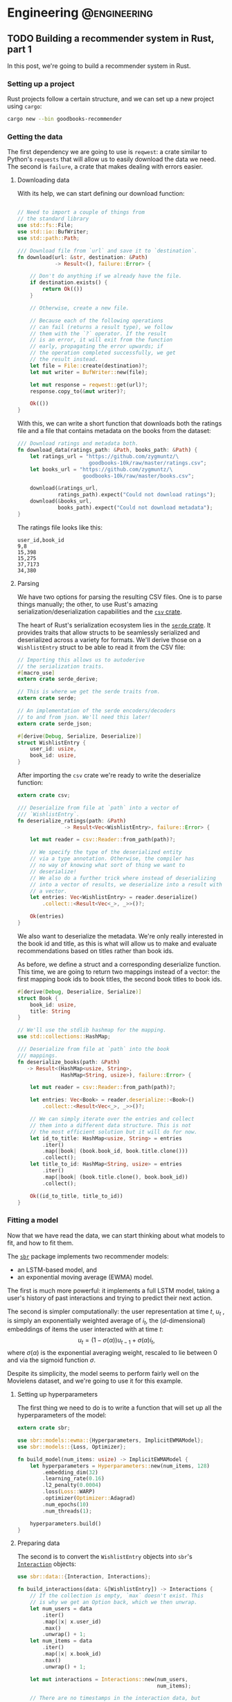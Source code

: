 #+hugo_base_dir: .
#+hugo_section: ./post

#+hugo_weight: auto
#+hugo_auto_set_lastmod: t
* Engineering                                                  :@engineering:
** TODO Building a recommender system in Rust, part 1
:PROPERTIES:
:EXPORT_FILE_NAME: recommender-in-rust-part-1
:EXPORT_HUGO_CUSTOM_FRONT_MATTER: :math true
:END:
:LOGBOOK:
CLOCK: [2018-07-21 Sat 13:19]--[2018-07-21 Sat 13:26] =>  0:07
CLOCK: [2018-07-21 Sat 09:45]--[2018-07-21 Sat 10:15] =>  0:30
CLOCK: [2018-07-20 Fri 22:28]--[2018-07-20 Fri 22:58] =>  0:30
:END:

In this post, we're going to build a recommender system in Rust.
*** Setting up a project
Rust projects follow a certain structure, and we can set up a new project using ~cargo~:
#+BEGIN_SRC bash
cargo new --bin goodbooks-recommender
#+END_SRC

*** Getting the data
:LOGBOOK:
CLOCK: [2018-07-21 Sat 13:29]--[2018-07-21 Sat 13:38] =>  0:09
:END:

#+NAME: cargo-toml-preamble
#+BEGIN_SRC text :exports none
[package]
name = "goodbooks-recommender"
version = "0.1.0"
authors = ["Maciej Kula"]
#+END_SRC

The first dependency we are going to use is ~reqwest~: a crate similar to Python's ~requests~ that will allow us to easily download the data we need. The second is ~failure~, a crate that makes dealing with errors easier.

#+NAME: cargo-toml-reqwest
#+BEGIN_SRC text :exports none
reqwest = "0.8.6"
failure = "0.1.1"

# I'll mention the remaining dependencies later
serde = "1.0.0"
serde_derive = "1.0.0"
serde_json = "1.0.0"
csv = "1.0.0"
sbr = "0.4.0"
rand = "0.5.4"
#+END_SRC
**** Downloading data
:LOGBOOK:
CLOCK: [2018-07-24 Tue 14:48]--[2018-07-24 Tue 15:13] =>  0:25
CLOCK: [2018-07-21 Sat 19:20]--[2018-07-21 Sat 19:24] =>  0:04
CLOCK: [2018-07-21 Sat 18:55]--[2018-07-21 Sat 19:16] =>  0:21
:END:

With its help, we can start defining our download function:
#+NAME: main-download
#+BEGIN_SRC rust :exports code

  // Need to import a couple of things from
  // the standard library
  use std::fs::File;
  use std::io::BufWriter;
  use std::path::Path;

  /// Download file from `url` and save it to `destination`.
  fn download(url: &str, destination: &Path)
              -> Result<(), failure::Error> {

      // Don't do anything if we already have the file.
      if destination.exists() {
          return Ok(())
      }

      // Otherwise, create a new file.

      // Because each of the following operations
      // can fail (returns a result type), we follow
      // them with the `?` operator. If the result
      // is an error, it will exit from the function
      // early, propagating the error upwards; if
      // the operation completed successfully, we get
      // the result instead.
      let file = File::create(destination)?;
      let mut writer = BufWriter::new(file);

      let mut response = reqwest::get(url)?;
      response.copy_to(&mut writer)?;

      Ok(())
  }
#+END_SRC

With this, we can write a short function that downloads both the ratings file and a file that contains metadata on the books from the dataset:

#+NAME: main-get-data
#+BEGIN_SRC rust
  /// Download ratings and metadata both.
  fn download_data(ratings_path: &Path, books_path: &Path) {
      let ratings_url = "https://github.com/zygmuntz/\
                         goodbooks-10k/raw/master/ratings.csv";
      let books_url = "https://github.com/zygmuntz/\
                       goodbooks-10k/raw/master/books.csv";

      download(&ratings_url,
               ratings_path).expect("Could not download ratings");
      download(&books_url,
               books_path).expect("Could not download metadata");
  }
#+END_SRC

The ratings file looks like this:
#+BEGIN_EXAMPLE
user_id,book_id
9,8
15,398
15,275
37,7173
34,380
#+END_EXAMPLE

**** Parsing
:LOGBOOK:
CLOCK: [2018-07-22 Sun 19:26]--[2018-07-22 Sun 19:52] =>  0:26
CLOCK: [2018-07-21 Sat 13:44]--[2018-07-21 Sat 14:59] =>  1:15
:END:
We have two options for parsing the resulting CSV files. One is to parse things manually; the other, to use Rust's amazing serialization/deserialization capabilities and the [[https://crates.io/crates/csv][~csv~ crate]].

The heart of Rust's serialization ecosystem lies in the [[https://serde.rs/][~serde~ crate]]. It provides traits that allow structs to be seamlessly serialized and deserialized across a variety for formats. We'll derive those on a ~WishlistEntry~ struct to be able to read it from the CSV file:
#+NAME: main-wishlist-entry
#+BEGIN_SRC rust
  // Importing this allows us to autoderive
  // the serialization traits.
  #[macro_use]
  extern crate serde_derive;

  // This is where we get the serde traits from.
  extern crate serde;

  // An implementation of the serde encoders/decoders
  // to and from json. We'll need this later!
  extern crate serde_json;

  #[derive(Debug, Serialize, Deserialize)]
  struct WishlistEntry {
      user_id: usize,
      book_id: usize,
  }
#+END_SRC

After importing the ~csv~ crate we're ready to write the deserialize function:
#+NAME: main-deserialize
#+BEGIN_SRC rust
  extern crate csv;

  /// Deserialize from file at `path` into a vector of
  /// `WishlistEntry`.
  fn deserialize_ratings(path: &Path)
                 -> Result<Vec<WishlistEntry>, failure::Error> {

      let mut reader = csv::Reader::from_path(path)?;

      // We specify the type of the deserialized entity
      // via a type annotation. Otherwise, the compiler has
      // no way of knowing what sort of thing we want to
      // deserialize!
      // We also do a further trick where instead of deserializing
      // into a vector of results, we deserialize into a result with
      // a vector.
      let entries: Vec<WishlistEntry> = reader.deserialize()
          .collect::<Result<Vec<_>, _>>()?;

      Ok(entries)
  }
#+END_SRC

We also want to deserialize the metadata. We're only really interested in the book id and title, as this is what will allow us to make and evaluate recommendations based on titles rather than book ids.

As before, we define a struct and a corresponding deserialize function. This time, we are going to return two mappings instead of a vector: the first mapping book ids to book titles, the second book titles to book ids.
#+NAME: main-deserialize-metadata
#+BEGIN_SRC rust
  #[derive(Debug, Deserialize, Serialize)]
  struct Book {
      book_id: usize,
      title: String
  }

  // We'll use the stdlib hashmap for the mapping.
  use std::collections::HashMap;

  /// Deserialize from file at `path` into the book
  /// mappings.
  fn deserialize_books(path: &Path)
     -> Result<(HashMap<usize, String>,
                HashMap<String, usize>), failure::Error> {

      let mut reader = csv::Reader::from_path(path)?;

      let entries: Vec<Book> = reader.deserialize::<Book>()
          .collect::<Result<Vec<_>, _>>()?;

      // We can simply iterate over the entries and collect
      // them into a different data structure. This is not
      // the most efficient solution but it will do for now.
      let id_to_title: HashMap<usize, String> = entries
          .iter()
          .map(|book| (book.book_id, book.title.clone()))
          .collect();
      let title_to_id: HashMap<String, usize> = entries
          .iter()
          .map(|book| (book.title.clone(), book.book_id))
          .collect();

      Ok((id_to_title, title_to_id))
  }
#+END_SRC
*** Fitting a model
:LOGBOOK:
CLOCK: [2018-07-24 Tue 09:10]--[2018-07-24 Tue 09:49] =>  0:39
CLOCK: [2018-07-23 Mon 18:56]--[2018-07-23 Mon 19:09] =>  0:13
:END:
Now that we have read the data, we can start thinking about what models to fit, and how to fit them.

The [[https://github.com/maciejkula/sbr-rs][~sbr~]] package implements two recommender models:
- an LSTM-based model, and 
- an exponential moving average (EWMA) model.

The first is much more powerful: it implements a full LSTM model, taking a user's history of past interactions and trying to predict their next action.

The second is simpler computationally: the user representation at time \(t\), \(u_t\) , is simply an exponentially weighted average of \(i_t\), the ($d$-dimensional) embeddings of items the user interacted with at time \(t\):
\[
   u_t = (1 - \sigma(\alpha))u_{t-1} + \sigma(\alpha)i_t,
\]
where \(\sigma(\alpha)\) is the exponential averaging weight, rescaled to lie between 0 and via the sigmoid function \(\sigma\).

Despite its simplicity, the model seems to perform fairly well on the Movielens dataset, and we're going to use it for this example.

**** Setting up hyperparameters
:LOGBOOK:
CLOCK: [2018-07-25 Wed 18:03]
:END:
The first thing we need to do is to write a function that will set up all the hyperparameters of the model:
#+NAME: main-hyperparameters
#+BEGIN_SRC rust :noweb yes
  extern crate sbr;

  use sbr::models::ewma::{Hyperparameters, ImplicitEWMAModel};
  use sbr::models::{Loss, Optimizer};

  fn build_model(num_items: usize) -> ImplicitEWMAModel {
      let hyperparameters = Hyperparameters::new(num_items, 128)
          .embedding_dim(32)
          .learning_rate(0.16)
          .l2_penalty(0.0004)
          .loss(Loss::WARP)
          .optimizer(Optimizer::Adagrad)
          .num_epochs(10)
          .num_threads(1);

      hyperparameters.build()
  }
#+END_SRC

**** Preparing data
The second is to convert the ~WishlistEntry~ objects into ~sbr~'s [[https://docs.rs/sbr/0.4.0/sbr/data/struct.Interactions.html][~Interaction~]] objects:
#+NAME: main-interaction-convert
#+BEGIN_SRC rust :noweb yes
  use sbr::data::{Interaction, Interactions};

  fn build_interactions(data: &[WishlistEntry]) -> Interactions {
      // If the collection is empty, `max` doesn't exist. This
      // is why we get an Option back, which we then unwrap.
      let num_users = data
          .iter()
          .map(|x| x.user_id)
          .max()
          .unwrap() + 1;
      let num_items = data
          .iter()
          .map(|x| x.book_id)
          .max()
          .unwrap() + 1;

      let mut interactions = Interactions::new(num_users,
                                               num_items);

      // There are no timestamps in the interaction data, but
      // we make use of the fact that they are sorted by time.
      for (idx, datum) in data.iter().enumerate() {
          interactions.push(
              Interaction::new(datum.user_id,
                               datum.book_id,
                               idx)
          );
      }

      interactions
  }
#+END_SRC

**** Fitting
:LOGBOOK:
CLOCK: [2018-07-23 Mon 21:22]--[2018-07-23 Mon 21:43] =>  0:21
CLOCK: [2018-07-23 Mon 19:16]--[2018-07-23 Mon 19:20] =>  0:04
:END:
The model fitting itself is easy: we've set up the data and hyperparameters, and all that is left is to fit the model, making sure we have a train-test split to evaluate performance:
#+NAME: main-fit
#+BEGIN_SRC rust
  // We need to import the rand crate.
  extern crate rand;
  use rand::SeedableRng;

  // We perform a split where the train and test
  // sets are disjoint on the user dimension: no
  // single user is in both.
  use sbr::data::user_based_split;
  use sbr::OnlineRankingModel;

  use sbr::evaluation::mrr_score;

  /// Fit the model.
  ///
  /// If successful, return the MRR on the test set.
  /// Otherwise, return an error.
  fn fit(model: &mut ImplicitEWMAModel,
         data: &Interactions)
         -> Result<f32, failure::Error> {

      // Use a fixed seed for repeatable results.
      let mut rng = rand::XorShiftRng::from_seed([42; 16]);

      let (train, test) = user_based_split(data,
                                           &mut rng,
                                           0.2);

      model.fit(&train.to_compressed())?;

      let mrr = mrr_score(model, &test.to_compressed())?;

      Ok(mrr)
  }

#+END_SRC

On my machine, this takes about a minute and a half, and achieves an MRR of 0.09. This is an OK result. To improve it, we could perform a hyperparameter search --- the ~Hyperparameters~ struct has a [[https://docs.rs/sbr/0.4.0/sbr/models/ewma/struct.Hyperparameters.html#method.random][~random~]] constructor that facilitates this. For now, however, we'll stick with this what we have.

Once we have the model, we'll want to save it for future use. Again, we'll use the ~serde~ library to do so:
#+NAME: main-model-serialize
#+BEGIN_SRC rust
  fn serialize_model(model: &ImplicitEWMAModel,
                     path: &Path) -> Result<(), failure::Error> {

      let file = File::create(path)?;
      let mut writer = BufWriter::new(file);

      Ok(serde_json::to_writer(&mut writer, model)?)
  }
#+END_SRC

Wiring all the bits together gives
#+NAME: main-main-build
#+BEGIN_SRC rust :noweb yes
  /// Download training data and build a model.
  ///
  /// We'll use this function to power the `fit`
  /// subcommand of our command line tool.
  fn main_build() {

      let ratings_path = Path::new("ratings.csv");
      let books_path = Path::new("books.csv");
      let model_path = Path::new("model.json");

      // Exit early if we already have a model.
      if model_path.exists() {
          println!("Model already fitted.");
          return ();
      }

      download_data(ratings_path, books_path);

      let ratings = deserialize_ratings(ratings_path).unwrap();
      let (id_to_title,
           title_to_id) = deserialize_books(books_path).unwrap();

      println!("Deserialized {} ratings.", ratings.len());
      println!("Deserialized {} books.", id_to_title.len());

      let interactions = build_interactions(&ratings);
      let mut model = build_model(interactions.num_items());

      println!("Fitting...");
      let mrr = fit(&mut model, &interactions)
          .expect("Unable to fit model.");
      println!("Fit model with MRR of {:.2}", mrr);

      serialize_model(&model, &model_path)
          .expect("Unable to serialize model.");
  }
#+END_SRC
*** Getting predictions
We need two bits here: (1) deserializing the model, and (2) getting predictions.

For the first, the following should suffice:
#+NAME: main-model-deserialize
#+BEGIN_SRC rust
  use std::io::Read;
  use std::io::BufReader;

  fn deserialize_model() -> Result<ImplicitEWMAModel,
                                   failure::Error> {

      let file = File::open("model.json")?;

      let model = serde_json::from_reader(&file)?;

      Ok(model)
  }
#+END_SRC

For the second, we'll accept a sequence of book titles as input, translate to indices, get predictions, and translate back to book titles.
#+NAME: main-model-predict
#+BEGIN_SRC rust
  fn predict(input_titles: &[String],
             model: &ImplicitEWMAModel)
             -> Result<Vec<String>, failure::Error> {
      let (id_to_title,
           title_to_id) = deserialize_books(
          &Path::new("books.csv")
      ).unwrap();

      // Let's first check if the inputs are valid.
      for title in input_titles {
          if !title_to_id.contains_key(title) {
              println!("No such title, ignoring: {}", title);
          }
      }

      // Map the titles to indices.
      let input_indices: Vec<_> = input_titles
          .iter()
          .filter_map(|title| title_to_id.get(title))
          .cloned()
          .collect();
      let indices_to_score: Vec<usize> =
          (0..id_to_title.len()).collect();

      // Get the user representation.
      let user = model.user_representation(&input_indices)?;
      // Get the actual predictions.
      let predictions = model.predict(&user, &indices_to_score)?;

      // We implement argsort by zipping item indices
      // with their scores into tuples...
      let mut predictions: Vec<_>
          = indices_to_score.iter()
          .zip(predictions)
          .map(|(idx, score)| (idx, score))
          .collect();

      // ...and sorting the result in descending order.
      // This is a little tricky for floats are they
      // are not always comparable (they could be NaN or Inf),
      // so we use partial sorting and fail the program
      // if non-finite values are encountered.
      predictions
          .sort_by(|(_, score_a), (_, score_b)|
                   score_b.partial_cmp(score_a)
                   .unwrap());

      // Finally, we get the names for the top 10 items.
      Ok((&predictions[..10])
         .iter()
         .map(|(idx, _)| id_to_title.get(idx).unwrap())
         .cloned()
         .collect())
  }
#+END_SRC
*** Putting it all together
Finally, we can write our ~main~ function. It'll look at the command line arguments and call either the model building or the prediction functions.
#+NAME: main-main
#+BEGIN_SRC rust :noweb yes
    fn main() {
        let args: Vec<String> = std::env::args().skip(1).collect();

        if args.is_empty() {
            println!("First argument must be \
                      one of 'fit' or 'predict'.");
            return ();
        }

        // We need to convert a `String` into a
        // `&str` here. This is one of the few
        // cases where Rust's ergonomics still
        // have some way to go.
        match &args[0][..] {
            "fit" => main_build(),
            "predict" => {
                let model = deserialize_model()
                    .expect("Unable to deserialize model.");
                let predictions = predict(&args[1..], &model)
                    .expect("Unable to get predictions");
                println!("Predictions:");
                for prediction in predictions {
                    println!("    {}", prediction);
                }
            },
            _ => println!("First argument must be \
                           one of 'fit' or 'predict'."),
        }
    }
#+END_SRC

What about the results? They look reasonable at first blush:
#+BEGIN_SRC shell
time cargo run --release -- predict "Harry Potter and the Order of the Phoenix (Harry Potter, #5, Part 1)"
  Finished release [optimized] target(s) in 0.12s
     Running `target/release/goodbooks-recommender predict 'Harry Potter and the Order of the Phoenix (Harry Potter, #5, Part 1)'`
Predictions:
    Harry Potter and the Order of the Phoenix (Harry Potter, #5, Part 1)
    Harry Potter and the Prisoner of Azkaban (Harry Potter, #3)
    Quidditch Through the Ages
    Harry Potter and the Goblet of Fire (Harry Potter, #4)
    Harry Potter and the Sorcerer's Stone (Harry Potter, #1)
    Harry Potter: Film Wizardry
    The Harry Potter Collection 1-4 (Harry Potter, #1-4)
    Harry Potter and the Chamber of Secrets (Harry Potter, #2)
    Harry Potter and the Deathly Hallows (Harry Potter, #7)
    Harry Potter and the Order of the Phoenix (Harry Potter, #5)

#+END_SRC
*** The finished article
**** Cargo.toml
#+NAME: cargo-toml-dependencies
#+BEGIN_SRC text :noweb yes :exports code :tangle code/goodbooks-recommender/Cargo.toml
<<cargo-toml-preamble>>

[dependencies]
<<cargo-toml-reqwest>>
#+END_SRC

**** main.rs
#+NAME: main
#+BEGIN_SRC rust :noweb yes :tangle code/goodbooks-recommender/src/main.rs
  extern crate reqwest;
  extern crate failure;

  <<main-wishlist-entry>>

  <<main-download>>
  <<main-deserialize>>
  <<main-deserialize-metadata>>
  <<main-hyperparameters>>
  <<main-interaction-convert>>
  <<main-fit>>
  <<main-model-serialize>>
  <<main-main-build>>
  <<main-model-deserialize>>
  <<main-model-predict>>

  <<main-get-data>>

  <<main-main>>
#+END_SRC



** DONE Building an autodifferentiation library                       :wyrm:
CLOSED: [2018-07-18 Wed 17:38]
:PROPERTIES:
:EXPORT_FILE_NAME: building-an-autodiff-library
:END:
/This blog post originally appeared on [[https://medium.com/@maciejkula/building-an-autodifferentiation-library-9ccf32c7a658][Medium]]/

Popular general-purpose [[https://en.wikipedia.org/wiki/Automatic_differentiation][auto-differentiation]] frameworks like PyTorch or TensorFlow are very capable, and, for the most part, there is little need for writing something more specialized.

Nevertheless, I have recently started writing my own autodiff package. This blog post describes what I’ve learned along the way. Think of this as a poor-man’s version of a [[https://jvns.ca/][Julia Evans]] blog post.

Note that there are many blog posts describing the mechanics of autodifferentiation much better than I could, so I skip the explanations here. Additionally, there are several other [[http://colah.github.io/posts/2015-09-NN-Types-FP/][interesting]] [[https://jeremyrsmith.github.io/scala-math-slides/#23][posts]] [[https://blog.jle.im/entry/practical-dependent-types-in-haskell-1.html][and]] [[https://arxiv.org/abs/1710.06892][articles]] on building type-safe neural networks constructs, so while my library follows very similar patterns (statically-typed graphs and dependent types), I don’t dwell on the type system angle too much.

Finally, In case you’d like to jump straight to the code, the end result is [[https://github.com/maciejkula/wyrm][here]], together with an obligatory neural-network based [[https://github.com/maciejkula/fizzbuzz][FizzBuzz solution]].
*** Motivation
There are a couple of reasons why I wanted to have my own autodiff/backprop framework, rather than use PyTorch or TensorFlow.

- PyTorch and TF are quite slow when fitting models that require little computation per minibatch. In computer vision problems so much computation is done per minibatch that framework overhead is mostly a non-issue. This isn’t true of fitting matrix-factorization-style models, useful in the recommender systems community. Even on a GPU, fitting these models is very slow.
- I want to be able to use my autodiff library to write and distribute models as Python packages with minimal dependencies. Being able to produce a fairly small and spelf-contained binary is an advantage over the rather heavy TF and PyTorch dependencies.
- It was a fun learning experience, and allowed me to understand the inner workings of mature neural network libraries in a little bit more detail.

Motivated by the desire for a lightweight solution that works well for recommender (and possibly NLP) models, I wrote down a list of design constraints.

- I want the framework to naturally support sparse gradients: cases where the vast majority of gradients are zero. This is very common in NLP and recommender models that use large embedding layers. In any given minibatch, only a very small proportion of the embedding layer is used, and the gradients of the remaining entries are zero. Being able to skip the zeros when performing a gradient update is essential in making these models fast.
- I want the framework to have minimal overhead on top of the actual computation. Since I mainly want to fit small, sparse models, overhead is key. In PyTorch, the run time of such models is dominated by the overhead of looping in Python. To avoid this, my library has to forego Python in its fitting loop, and be written entirely in a compiled language to take advantage of compiler optimizations.
- The models graphs have to be define-by-run, much like Chainer or PyTorch. The usability and debuggability of this approach is too valuable for me to even contemplate going back to the TensorFlow way of doing things. At the same time, I’m happy for the graph to be static once defined. This helps in keeping the overhead small: I can allocate intermediate computation buffers once and keep re-using them, instead of writing a complex buffer pool system (or, worse yet, repeatedly allocating and freeing memory on every pass).
- I want performance to scale approximately linearly with the number of available CPU cores. This means parallelizing at the level of the entire graph rather than individual operations. Each computation thread will have its own copy of the graph, but write to shared parameter buffers on update. This is effectively the Hogwild! approach, where multiple threads of computation update shared parameter buffers concurrently, without any locking. This allows near-linear scaling with little degradation in model quality as long as gradients are relatively sparse.

There is also a short list of things I don’t want, or don’t care enough about to add for now:

- GPU support. I mostly want to fit tiny models (or at least models with lots of parameters but little computation per minibatch).
- CNNs, or, indeed, tensors with more than two dimensions.

Given the list of requirements (and non-requirements), some design decisions follow naturally.

- The whole thing is going to be written in a compiled language that is capable of producing native shared objects with no runtime. Models will also be defined in the same language.
- That language is going to be [[https://www.rust-lang.org/][Rust]]. It’s an amazing language, and a perfect fit for this sort of task. For this reason, a lot of what follows has a Rust flavour. However, the design trade-offs I describe will (I believe) be the same in C++ and other statically typed and AOT compiled programming languages.
- I’m going to use [[https://rufflewind.com/2016-12-30/reverse-mode-automatic-differentiation][reverse-mode autodifferentiation]]. That way, I can easily backpropagate through arbitrary (static) computation graphs with multiple inputs.

When writing libraries, I often think of the API I want to be able to expose and work back from there. In this case, I want to write something like the following:
#+BEGIN_SRC rust
   let slope = Parameter::new(1.0);
   let intercept = Parameter::new(0.0);
   let x = Input::new(3.0);
   let y = Input::new(2.0 * 3.0 + 1.0);
   let loss = (y — (slope * x + intercept)).square();
   loss.backward();
#+END_SRC

and have it just work.

Preliminaries done, we can move on to the fun part: figuring out how to implement the graph.
*** Representing the graph
What sort of data structure do we choose to represent the graph? I looked at two alternatives.

- Vector-based: all the computation nodes are stored contiguously in a vector, and use indices into that vector to address their parent nodes. For example, when creating an input node, an InputNode object is pushed onto the vector with index 0. If you then square that node, SquareNode is pushed onto the tape with index 1, knowing that its parent is an index 0. During a forward pass, the square node will use that index to get the value of its input.
- Graph-based. Nodes are placed at arbitrary locations in memory, and use references to their parents to maintain the graph structure. (The vector representation can be seen as a linearization of the graph-based model.)

#+BEGIN_SRC 
       Vector-based                              Graph-based

     +---------------+                       +-----------------+   
     |               |                       |                 |   
  +-->     A * B     <--+                +--->      A * B      <--+
  |  |               |  |                |   |                 |  |
  |  +---------------+  |                |   +-----------------+  |
  |  |               |  |                |                        |
  |  |       B       +--+                |                        |
  |  |               |                   |                        |
  |  +---------------+            +------+---------+    +---------+-------+
  |  |               |            |                |    |                 |
  +--+       A       |            |       A        |    |        B        |
     |               |            |                |    |                 |
     +---------------+            +----------------+    +-----------------+
#+END_SRC

There are a couple of advantages to the vector-based approach.
- All the nodes are in the same place. They are stored contiguously in memory, potentially reducing memory locality problems.
- It’s easy to reason about their ownership. This makes cloning the graph very easy: you just clone the node vector. This is important because I rely on having multiple copies of the graph for my parallelization approach.
- The nodes are arranged in topological order. We can correctly perform a forward pass with no duplicate work by simply iterating forward along the vector.

But there are also disadvantages.

It’s not clear what sort of object we are storing in the node vector. All of the nodes are different types (of different sizes), and vectors are homogeneously typed. Rust offers two solutions to this problem, but neither is fully satisfactory.

The first is [[https://doc.rust-lang.org/book/first-edition/enums.html][enums]] (sum types; ADTs; tagged unions). We define a ~Node~ type to be the union of all possible node types, and store that in the node vector. This way, everything has the same type. We still need to dispatch the node’s methods from the enclosing ~Node~ type to the contained inner node. This can be done via [[https://doc.rust-lang.org/book/first-edition/match.html][pattern matching]] (a switch statement on the tags of the union type); with Rust’s support for pattern matching and macros, writing the necessary code is a breeze.

However, this imposes a runtime cost. Every time we use a node, we need to go through the switch statement to resolve the inner type. In principle, optimizing compilers will compile such code to jump tables. In practice, the assembly generated for the dispatch code in my experiments was simply a linear scan over all the possibilities, imposing a dispatch cost that is linear in the number of concrete node types the framework supports. Worse still, the compiler is reluctant to inline both the switch itself and the called functions. The former is bad because it increases branch prediction misses, the latter increases function call overhead. (This problem is exacerbated by the recent branch-prediction attacks: it’s likely that [[http://archive.is/s831k][compiler mitigations]] will make indirect instructions like these substantially more expensive.)

The final disadvantage of using sum types for the node vector is that it results in a closed system (akin to Scala’s [[https://underscore.io/blog/posts/2015/06/02/everything-about-sealed.html][sealed traits]]): downstream users of the library cannot add new node types.

The alternative is to use Rust’s runtime polymorphism mechanism, [[https://doc.rust-lang.org/book/first-edition/trait-objects.html][trait objects]]. Trait objects are a way of abstracting over the concrete type of an object: instead of storing structs inline, we hide them behind a pointer to their data and a table of their methods. When calling a method, we jump to the vtable, find the function, and execute it. Using trait objects, we put these fat pointers into the node vector instead of nodes themselves.

This solution, however, introduces exactly the kind of indirection we set out to avoid in the first place. Additionally, it completely defeats the compiler’s efforts at inlinining: the function to be called is not known until runtime.

What about the graph-based design? Here, each node is placed in its own location in memory, and can refer to its ancestors via references. Because each node can be re-used an arbitrary number of times, I use Rust’s equivalent of a ~shared_ptr~ from C++, [[https://doc.rust-lang.org/std/rc/struct.Rc.html][~the Rc<T>~]].

One immediate disadvantage of this approach is that it blurs the ownership structure of the graph, making cloning and serialization/deserialization difficult: because nodes can be re-used, naive cloning/deserialization will result in multiple copies of the same nodes being created.

The second disadvantage is the lack of a readily-available topological ordering: both forward and backward passes have to be done recursively, and care has to be taken to avoid re-computing the values of shared subgraphs.

The advantage of using the graph representation is the types of any node’s parents are known at compile time. Every node is (recursively) generic over the types of its parents: adding two InputNodes will produce an ~AddNode<InputNode, InputNode>~. Adding that to another input node will produce an ~AddNode<AddNode<InputNode, InputNode>, InputNode>~ and so on. This gives me static method dispatch and the potential for inlining, in addition to a design that plays much more nicely with the type system.

*** Results
Using some informal benchmarks, the graph-based approach is approximately 30% faster than the vector-based approach. The end result can run a full epoch of a BPR learning-to-rank factorization model on the Movielens 100K dataset ([[https://github.com/maciejkula/wheedle/blob/master/src/lib.rs#L422%2529][code]]) in under 20 milliseconds on my puny dual-core laptop, and should scale linearly with more cores.

This takes advantage of a number of optimizations in addition to the underlying graph structure.

- I use Rust’s [[https://rust-lang-nursery.github.io/stdsimd/x86_64/stdsimd/][SIMD intrinsics]] for a number of operations, like vector dot products and scaled addition.
- For most operations, I assume C-contiguous matrices and iterate directly over the underlying data rather than use ~ndarrays~ [[https://docs.rs/ndarray/0.11.0/ndarray/iter/struct.Iter.html][iterator methods]]. This turns out to be much faster, presumably because it allows LLVM to autovectorize the loops.
- It turns out that LLVM is smart enough to autovectorize most numerical loops that don’t involve a reduction step (mostly assignments). Combined with (2), this makes a lot of numerical loops efficient with minimal optimization effort.

There are a number of ways to make the computation faster still.

1. At the moment, the code doesn’t do any subgraph result caching in the forward pass: if a node is used twice in the forward pass, all of the computations it depends on will be done twice. This can easily be solved via a simple topological sort algorithm, marking the nodes as evaluated once they have evaluated their value. (/Addendum: this turns out to be incredibly important for recurrent neural networks, so is now implemented./)
2. Similarly, gradients are passed straight to parameter nodes in the backward pass. If a node is used more than once, this means that unnecessary work is done in passing its gradients down one at a time. Accumulating all the gradients and only recursing once will save on that work. (/Addendum: as above./)
3. There is some unnecessary copying of inputs; making better use of references when possible should yield some small performance gains.

*** What’s next
I have written (and continue to maintain) a number of open-source Python ML packages. The models are written by hand in Cython, and while they perform well, extending them is tricky. This is due partly to Cython’s limitations, and partly due to the effort required for manual derivation of update rules.

I hope that this library (or some variation thereof) will make that task easier, and allow me to more easily implement complex models and release them as standalone Python packages. I’ll report back on how I fare.
*** Addendum

Turns out that the graph representation is a little bit problematic when applied to recurrent neural networks: at every step of the recurrence, the complexity of the resulting types increases, leading to rather baroque types:

#+BEGIN_SRC rust
Variable<nodes::LogNode<nodes::SoftmaxNode<nodes::DotNode<layers::recurrent::LSTMCellHidden<layers::recurrent::LSTMCellState<layers::recurrent::LSTMCellSt
ate<layers::recurrent::LSTMCellState<nodes::InputNode, nodes::InputNode, nodes::IndexNode<nodes::ParameterNode>>, layers::recurrent::LSTMCellHidden<nodes::InputNode, nodes::InputNode, nodes::IndexNode<nodes::Par
ameterNode>>, nodes::IndexNode<nodes::ParameterNode>>, layers::recurrent::LSTMCellHidden<layers::recurrent::LSTMCellState<nodes::InputNode, nodes::InputNode, nodes::IndexNode<nodes::ParameterNode>>, layers::recu
rrent::LSTMCellHidden<nodes::InputNode, nodes::InputNode, nodes::IndexNode<nodes::ParameterNode>>, nodes::IndexNode<nodes::ParameterNode>>, nodes::IndexNode<nodes::ParameterNode>>, layers::recurrent::LSTMCellHid
den<layers::recurrent::LSTMCellState<layers::recurrent::LSTMCellState<nodes::InputNode, nodes::InputNode, nodes::IndexNode<nodes::ParameterNode>>, layers::recurrent::LSTMCellHidden<nodes::InputNode, nodes::Input
Node, nodes::IndexNode<nodes::ParameterNode>>, nodes::IndexNode<nodes::ParameterNode>>, layers::recurrent::LSTMCellHidden<layers::recurrent::LSTMCellState<nodes::InputNode, nodes::InputNode, nodes::IndexNode<nod
es::ParameterNode>>, layers::recurrent::LSTMCellHidden<nodes::InputNode, nodes::InputNode, nodes::IndexNode<nodes::ParameterNode>>, nodes::IndexNode<nodes::ParameterNode>>, nodes::IndexNode<nodes::ParameterNode>
>, nodes::IndexNode<nodes::ParameterNode>>, nodes::ParameterNode>>>>
#+END_SRC

Needless to say, after a couple of recurrent steps the compiler gives up. This can be resolved by implementing a fused LSTM cell, rather than assembling it from simpler operations, or opting for selective type erasure via trait objects. So far, I’ve used the second solution: the output values of each LSTM cell have their concrete types erased by boxing them up in a trait object. Still, it illustrates the dangers of relying on complex type system constructs.
** DONE Don't use explicit feedback recommenders
CLOSED: [2018-07-19 Thu 19:02]
:PROPERTIES:
:EXPORT_FILE_NAME: dont-use-explicit
:END:
:LOGBOOK:
CLOCK: [2018-07-19 Thu 18:51]--[2018-07-19 Thu 19:02] =>  0:11
:END:
Back in January, I gave a talk at the [[https://www.meetup.com/RecSys-London/events/245357880/][London RecSys Meetup]] about why explicit feedback recommender models are inferior to implicit feedback models in the vast majority of cases.

The key argument is that what people choose to rate or not rate expresses a more fundamental preference than what the ratings is. Ignoring that preference and focusing on the gradations of preference /within/ ranked items is the wrong choice.

The slides are below, and you can watch the recording [[https://skillsmatter.com/skillscasts/11375-explicit-vs-implicit-recommenders][here]]. If you are interested in confirming this for yourself, have a look at my [[https://github.com/maciejkula/explicit-vs-implicit][explicit-vs-implicit experiment]].

#+BEGIN_EXPORT html
<script async class="speakerdeck-embed" data-id="c528f4ca53ec44969d34478b41806698" data-ratio="1.77777777777778" src="//speakerdeck.com/assets/embed.js"></script>
#+END_EXPORT

** TODO Doubling down on emacs
:PROPERTIES:
:EXPORT_FILE_NAME: doubling-down-on-emacs
:END:
:LOGBOOK:
CLOCK: [2018-07-18 Wed 21:32]--[2018-07-18 Wed 21:43] =>  0:11
:END:

Over the last couple of weeks I've been revisiting my emacs config, paying particular attention to learning how to use ~org-mode~ effectively. I have in the past made several attempts at adopting it in my daily workflow, but have always found it too clunky to continue.

Needless to say, my previous experiences were entirely due to giving up too quickly, and not investing the time to find all the configuration options and packages that make it a great experience.

This post is mainly for my own benefit: I treat it as insurance against losing all the knowledge I've gleaned from various manuals and blog posts (especially [[https://zzamboni.org/post/my-emacs-configuration-with-commentary/][this one]]: it truly is a gem).

Disclaimer: I'm an emacs newbie, and I have /no idea/ how to write elisp. Be warned.

*** Org-mode settings

Firstly, a setting which should /really/ be a default:
#+BEGIN_SRC elisp
(setq org-startup-indented t)
#+END_SRC
This makes indentation work: without it, any text entered after an org-mode headline is not indented by default, making editing a real pain of manual indentation management. With it, everything is a breeze, just like indentation in any normal major mode for a programming language.

Secondly, allowing ~.gpg~ files to be picked up by the org-mode agenda:
#+BEGIN_SRC elisp
(unless (string-match-p "\\.gpg" org-agenda-file-regexp)
  (setq org-agenda-file-regexp
        (replace-regexp-in-string "\\\\\\.org" "\\\\.org\\\\(\\\\.gpg\\\\)?"
                                  org-agenda-file-regexp)))
#+END_SRC
This allows me to keep my agenda files encrypted, but still seamlessly decrypt them for constructing my agenda views.
*** Go settings
I've been using the Go programming language over the past year, and I've found the following make it look tolerable.

Firstly, reduce indentation width:
#+BEGIN_SRC elisp
(setq-default tab-width 4)
#+END_SRC

Secondly, lines in Go programs tend to be quite long: ~gofmt~ does not enforce a line length limit. The following settings wrap the lines and indent them pleasingly after wrapping:
#+BEGIN_SRC elisp
  ;; Ident wrapped lines: for Go codebases
  ;; that do not enforce a line length.
  (require 'adaptive-wrap)

  (with-eval-after-load 'adaptive-wrap
    (setq-default adaptive-wrap-extra-indent 2))

  ;; Only enable adaptive wrap in Go
  (add-hook 'go-mode-hook
    (lambda ()
      (adaptive-wrap-prefix-mode +1)))
#+END_SRC

For fun, you can also define an ~err-nil~ function, to save typing when dealing with Go's incredibly tedious error handling:
#+BEGIN_SRC elisp
  (defun err-nil ()
    "Insert if err != nil block"
    (interactive)
    (setq start (point))
    (insert "if err != nil {\nreturn nil, err\n}")
    (indent-region start (point))
    (previous-line)
    (indent-according-to-mode)
    )
#+END_SRC
(Needless to say, this doesn't work very well.)

** TODO Evolving LightFM                                           :lightfm:
:PROPERTIES:
:EXPORT_FILE_NAME: evolving-lightfm
:END:
:LOGBOOK:
CLOCK: [2018-07-19 Thu 12:36]--[2018-07-19 Thu 13:09] =>  0:33
CLOCK: [2018-07-19 Thu 09:00]--[2018-07-19 Thu 09:39] =>  0:39
:END:
[[https://github.com/lyst/lightfm][LightFM]] was first released in 2015, and has over time become one of the most popular packages for building recommender systems. It's [[https://stackshare.io/stream/stream-and-go-news-feeds-for-over-300-million-end-users][used]] [[https://medium.com/product-at-catalant-technologies/using-lightfm-to-recommend-projects-to-consultants-44084df7321c][widely]] [[https://www.inovex.de/fileadmin/files/Vortraege/2017/PyData-Recommender-florian-wilhelm-07.2017.pdf][in]] [[https://www.lyst.com][production]] and in [[https://scholar.google.co.uk/scholar?hl=en&as_sdt=0%252C5&q=lightfm+recommender+system&btnG=][research]].

My original intention for the package was to focus exclusively on the [[https://arxiv.org/abs/1507.08439][LightFM model]] rather than to attempt to build a wider framework incorporating multiple different models, united by common data formats and evaluation routines.

This has proven to be a reasonable approach. With some slight additions and bugfixes over the last three years, I now consider LightFM to be more or less a /finished product/ within the constraints of the original design.

However, I have come to believe that there are crucial features that LightFM lacks, and that cannot be addressed within the bounds of the single-model design. This blog posts sets out to outline the reasons why backwards incompatible evolution to LightFM v2 is necessary.

*** Fold-in
LightFM's chief problem is the lack of fold-in. Fold-in is an approach where new user representation can be estimated (or representations for existing users updated with new interactions) without model retraining.

I've come to view fold-in as something that a serious recommender system cannot do without. It has two chief uses:

1. Real-time updating of user representations. With fold-in, it's possible to update user representations (and what recommendations they are given) in real time as they interact with your product: any new interaction can be instantly affect the system's predictions. This stands in stark contrast with a system without fold-in, where user models are only updated after, at best, daily model retraining. This makes the system both less effective (cannot quickly adapt to changing preferences) and more costly to run (it depends more of frequent costly retraining for its effectiveness).
2. Training at scale. Without fold-in, factorization models need to be trained on every single user. If a user is not included in the training data, their representation will not be computed and they cannot be given recommendations. While LightFM is fast and parallelizes well, it is still likely that very large production system will find it impossible to scale it to their data. The solution here is sampled training. With fold-in, it's perfectly possible to sample a subset of users for model training, then fold-in the remaining users as needed.

Naturally, the lack of fold-in is not a problem unique to LightFM. To the best of my knowledge, there are no Python packages that implement it (please correct me!). Arguably, LightFM can deal with this better than many other libraries, as it is always possible to fold-in new users via their metadata features. Nevertheless, it remains a problem.

*** Challenges of adding fold-in
:LOGBOOK:
CLOCK: [2018-07-25 Wed 18:03]--[2018-07-25 Wed 18:03] =>  0:00
:END:
The obvious way to address the problem is to add (at least) user fold-in to the LightFM model; the implementation would run roughly along the following lines:

1. Obtain a user's interactions.
2. Initialize a random embedding vector for the user.
3. Take a number of SGD steps to update the embedding according to the data and the model's hyperparameters.
4. Return the resulting embedding for prediction.

I attempted to implement this, but I wasn't happy with the end result. The reasons fall roughly in two categories: firstly, the implementation is quite complex, and it stretches the existing Cython implementation to the breaking point. Secondly, other classes of models offer a much more natural way of handling the fold-in problem: I'd rather use those than try to shoehorn an ill-fitting solution onto the existing model.

**** Problem 1: Cython
I love Cython. It's a great enabler for Python programmers, and I am certain I could not have started writing high-performance Python packages without it.

However, I've found that that its usefulness is greatest for relatively simple programs, and diminishes as program complexity grows. As it tails off, the advantages of using another programming language (along the lines of C++) grow: as some point, it's helpful to be able to easily reach out for more fully fledged data structures like vectors and maps, and get further away from using the C programming model of pointers and arrays. While this is possible in Cython, I think doing so is harder than using C++ directly.

I think that further extensions to the LightFM code would push it past this threshold. Adding fold-in is certainly one such change.

**** Problem 2: there are more suitable models
While it is possible to add fold-in to classic factorization models, there are classes of model that handle the problem much more naturally, simply by virtue of how they approach user representations.

One such class of models is [[https://github.com/hidasib/GRU4Rec][sequence-based]] [[https://maciejkula.github.io/spotlight/index.html#sequential-models][models]]. Sequence-based models take the sequence of user actions as input and transform it into a representation useful for ranking candidates for recommendation. Here, adding new interactions is simply a matter of extracting predictions based on the new data: no model fitting is involved.

*** Way forward
Consequently, I lean towards (1) adding new models, and (2) implementing them in a language other than Cython, with greater access to external libraries, and better prospects for being extensible.

To that end, I have been working on a new recommender system library, [[https://github.com/maciejkula/sbr-rs][sbr]]. It's written in [[https://www.rust-lang.org/en-US/][Rust]], a new C++-like programming language, and implements (so far) two sequence models: an [[https://docs.rs/sbr/0.4.0/sbr/models/lstm/index.html][LSTM-based one]], and one based on a simple [[https://docs.rs/sbr/0.4.0/sbr/models/ewma/index.html][exponentially weighted average]] of a user's past interactions. Importantly, both are based on [[https://github.com/maciejkula/wyrm][wyrm]], a low-overhead autodifferentiation library. My hope is that this will allow new models to be constructed as easily as they can in libraries like PyTorch.

If you are a Rust user, you can try it out now. The general interface should be familiar to anyone currently using LightFM:
#+BEGIN_SRC rust
  extern crate sbr;
  extern crate rand;

  use std::time::Instant;
  use rand::SeedableRng;

  let mut data = sbr::datasets::download_movielens_100k().unwrap();

  let mut rng = rand::XorShiftRng::from_seed([42; 16]);

  let (train, test) = sbr::data::user_based_split(&mut data, &mut rng, 0.2);
  let train_mat = train.to_compressed();
  let test_mat = test.to_compressed();

  println!("Train: {}, test: {}", train.len(), test.len());

  let mut model = sbr::models::lstm::Hyperparameters::new(data.num_items(), 32)
      .embedding_dim(32)
      .learning_rate(0.16)
      .l2_penalty(0.0004)
      .lstm_variant(sbr::models::lstm::LSTMVariant::Normal)
      .loss(sbr::models::Loss::WARP)
      .optimizer(sbr::models::Optimizer::Adagrad)
      .num_epochs(10)
      .rng(rng)
      .build();

  let start = Instant::now();
  let loss = model.fit(&train_mat).unwrap();
  let elapsed = start.elapsed();
  let train_mrr = sbr::evaluation::mrr_score(&model, &train_mat).unwrap();
  let test_mrr = sbr::evaluation::mrr_score(&model, &test_mat).unwrap();
#+END_SRC
If you'd rather use it in Go, you can use the [[https://github.com/maciejkula/sbr-go][Go bindings]]. (You can also use it in other languages via its [[https://github.com/maciejkula/sbr-sys/blob/master/bindings.h][C bindings]].)

*** Evolving LightFM
I think ~sbr~ will prove to be a solid foundation for expanding and improving LightFM. However, adding it will be a radical departure from the original vision of LightFM as a package that does one thing, and one thing only: it will now be a framework.

Additionally, many of the assumptions valid for the current package will have to be revisited.

1. For sequence-based models (or adding time-varying intercepts), interaction timestamps will have to be present for all interactions. This means a departure from using simple ~scipy.sparse~ matrices as the main data structure for encoding training data.
2. For models capable of fold-in, train/test splitting and evaluation routines will have to change to allow testing on a validation set of users.

Taken together, these changes mean that the LightFM API will have to change substantially. There is no clean way of doing this in a backwards-compatible way, and so LightFM will evolve into a new major version, LightFM v2.

** TODO Thoughts on Go
:PROPERTIES:
:EXPORT_FILE_NAME: thoughts-on-go
:END:
Over the past year, I've had the opportunity to use the Go programming language in anger. This posts tries to summarize my overall impressions.

I was initially quite excited about trying Go. After using JVM languages, I was drawn by the promise of fast compile times and a lightweight runtime with first-class support of value types. 
* Footnotes
